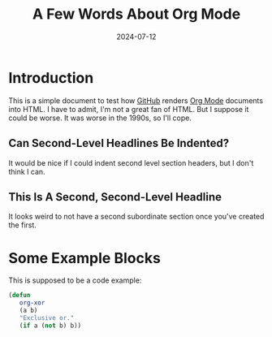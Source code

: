 #+title: A Few Words About Org Mode
#+date: 2024-07-12

*  Introduction

   This is a simple document to test how [[https://github.com/][GitHub]] renders [[https://orgmode.org/][Org Mode]]
   documents into HTML.  I have to admit, I'm not a great fan of
   HTML.  But I suppose it could be worse.  It was worse in the
   1990s, so I'll cope.

** Can Second-Level Headlines Be Indented?

   It would be nice if I could indent second level section
   headers, but I don't think I can.

** This Is A Second, Second-Level Headline

   It looks weird to not have a second subordinate section once
   you've created the first.

* Some Example Blocks

   This is supposed to be a code example:

   #+BEGIN_SRC emacs-lisp
   (defun
      org-xor
      (a b)
      "Exclusive or."
      (if a (not b) b))
   #+END_SRC
